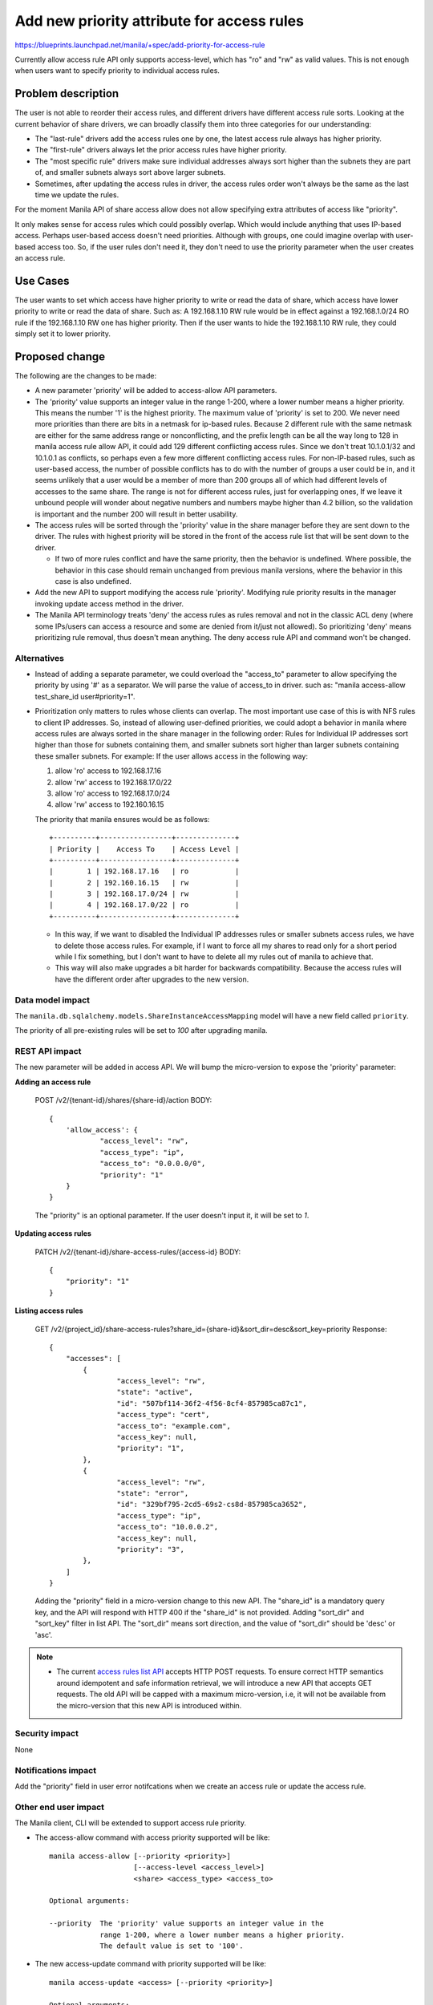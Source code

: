 ..
 This work is licensed under a Creative Commons Attribution 3.0 Unported
 License.

 http://creativecommons.org/licenses/by/3.0/legalcode

============================================
Add new priority attribute for access rules
============================================

https://blueprints.launchpad.net/manila/+spec/add-priority-for-access-rule

Currently allow access rule API only supports access-level, which has "ro"
and "rw" as valid values. This is not enough when users want to specify
priority to individual access rules.


Problem description
===================

The user is not able to reorder their access rules, and different drivers have
different access rule sorts. Looking at the current behavior of share drivers,
we can broadly classify them into three categories for our understanding:

* The "last-rule" drivers add the access rules one by one, the latest access
  rule always has higher priority.
* The "first-rule" drivers always let the prior access rules have higher
  priority.
* The "most specific rule" drivers make sure individual addresses always sort
  higher than the subnets they are part of, and smaller subnets always sort
  above larger subnets.
* Sometimes, after updating the access rules in driver, the access rules order
  won't always be the same as the last time we update the rules.

For the moment Manila API of share access allow does not allow specifying
extra attributes of access like "priority".

It only makes sense for access rules which could possibly overlap. Which would
include anything that uses IP-based access. Perhaps user-based access doesn't
need priorities. Although with groups, one could imagine overlap with
user-based access too. So, if the user rules don't need it, they don't need to
use the priority parameter when the user creates an access rule.

Use Cases
=========

The user wants to set which access have higher priority to write or read the
data of share, which access have lower priority to write or read the data of
share.
Such as: A 192.168.1.10 RW rule would be in effect against a 192.168.1.0/24 RO
rule if the 192.168.1.10 RW one has higher priority. Then if the user wants to
hide the 192.168.1.10 RW rule, they could simply set it to lower priority.

Proposed change
===============

The following are the changes to be made:

* A new parameter 'priority' will be added to access-allow API parameters.
* The 'priority' value supports an integer value in the range 1-200, where a
  lower number means a higher priority. This means the number '1' is the
  highest priority. The maximum value of 'priority' is set to 200.
  We never need more priorities than there are bits in a netmask for ip-based
  rules. Because 2 different rule with the same netmask are either for the
  same address range or nonconflicting, and the prefix length can be all the
  way long to 128 in manila access rule allow API, it could add 129
  different conflicting access rules. Since we don't treat 10.1.0.1/32 and
  10.1.0.1 as conflicts, so perhaps even a few more different conflicting
  access rules. For non-IP-based rules, such as user-based access, the number
  of possible conflicts has to do with the number of groups a user could be
  in, and it seems unlikely that a user would be a member of more than 200
  groups all of which had different levels of accesses to the same share. The
  range is not for different access rules, just for overlapping ones, If we
  leave it unbound people will wonder about negative numbers and numbers maybe
  higher than 4.2 billion, so the validation is important and the number 200
  will result in better usability.
* The access rules will be sorted through the 'priority' value in the share
  manager before they are sent down to the driver. The rules with highest
  priority will be stored in the front of the access rule list that will be
  sent down to the driver.

  * If two of more rules conflict and have the same priority, then the
    behavior is undefined. Where possible, the behavior in this case should
    remain unchanged from previous manila versions, where the behavior in
    this case is also undefined.

* Add the new API to support modifying the access rule 'priority'. Modifying
  rule priority results in the manager invoking update access method in the
  driver.
* The Manila API terminology treats 'deny' the access rules as rules removal
  and not in the classic ACL deny (where some IPs/users can access a resource
  and some are denied from it/just not allowed). So prioritizing 'deny' means
  prioritizing rule removal, thus doesn't mean anything. The deny access rule
  API and command won't be changed.

Alternatives
------------

* Instead of adding a separate parameter, we could overload the "access_to"
  parameter to allow specifying the priority by using '#' as a separator. We
  will parse the value of access_to in driver. such as: "manila access-allow
  test_share_id user#priority=1".

* Prioritization only matters to rules whose clients can overlap. The most
  important use case of this is with NFS rules to client IP addresses. So,
  instead of allowing user-defined priorities, we could adopt a behavior in
  manila where access rules are always sorted in the share manager in the
  following order: Rules for Individual IP addresses sort higher than those
  for subnets containing them, and smaller subnets sort higher than larger
  subnets containing these smaller subnets. For example: If the user allows
  access in the following way:

  1. allow 'ro' access to 192.168.17.16
  2. allow 'rw' access to 192.168.17.0/22
  3. allow 'ro' access to 192.168.17.0/24
  4. allow 'rw' access to 192.160.16.15

  The priority that manila ensures would be as follows::

      +----------+-----------------+--------------+
      | Priority |    Access To    | Access Level |
      +----------+-----------------+--------------+
      |        1 | 192.168.17.16   | ro           |
      |        2 | 192.160.16.15   | rw           |
      |        3 | 192.168.17.0/24 | rw           |
      |        4 | 192.168.17.0/22 | ro           |
      +----------+-----------------+--------------+

  * In this way, if we want to disabled the Individual IP addresses rules or
    smaller subnets access rules, we have to delete those access rules. For
    example, if I want to force all my shares to read only for a short period
    while I fix something, but I don't want to have to delete all my rules out
    of manila to achieve that.
  * This way will also make upgrades a bit harder for backwards compatibility.
    Because the access rules will have the different order after upgrades to
    the new version.

Data model impact
-----------------

The ``manila.db.sqlalchemy.models.ShareInstanceAccessMapping`` model will
have a new field called ``priority``.

The priority of all pre-existing rules will be set to `100` after upgrading
manila.

REST API impact
---------------
The new parameter will be added in access API. We will bump the micro-version
to expose the 'priority' parameter:

**Adding an access rule**

    POST /v2/{tenant-id}/shares/{share-id}/action
    BODY::

        {
            'allow_access': {
                    "access_level": "rw",
                    "access_type": "ip",
                    "access_to": "0.0.0.0/0",
                    "priority": "1"
            }
        }

    The "priority" is an optional parameter. If the user doesn't input it,
    it will be set to `1`.

**Updating access rules**

    PATCH /v2/{tenant-id}/share-access-rules/{access-id}
    BODY::

        {
            "priority": "1"
        }

**Listing access rules**

    GET   /v2/{project_id}/share-access-rules?share_id={share-id}&sort_dir=desc&sort_key=priority
    Response::

        {
            "accesses": [
                {
                        "access_level": "rw",
                        "state": "active",
                        "id": "507bf114-36f2-4f56-8cf4-857985ca87c1",
                        "access_type": "cert",
                        "access_to": "example.com",
                        "access_key": null,
                        "priority": "1",
                },
                {
                        "access_level": "rw",
                        "state": "error",
                        "id": "329bf795-2cd5-69s2-cs8d-857985ca3652",
                        "access_type": "ip",
                        "access_to": "10.0.0.2",
                        "access_key": null,
                        "priority": "3",
                },
            ]
        }

    Adding the "priority" field in a micro-version change to this new API.
    The "share_id" is a mandatory query key, and the API will respond with
    HTTP 400 if the "share_id" is not provided.
    Adding "sort_dir" and "sort_key" filter in list API. The "sort_dir" means
    sort direction, and the value of "sort_dir" should be 'desc' or 'asc'.


.. note::

    * The current `access rules list API
      <https://developer.openstack.org/api-ref/shared-file-system/#list-access-rules>`_
      accepts HTTP POST requests. To ensure correct HTTP semantics around
      idempotent and safe information retrieval, we will introduce a new API
      that accepts GET requests. The old API will be capped with a maximum
      micro-version, i.e, it will not be available from the micro-version that
      this new API is introduced within.


Security impact
---------------

None

Notifications impact
--------------------

Add the "priority" field in user error notifcations when we create an access
rule or update the access rule.

Other end user impact
---------------------

The Manila client, CLI will be extended to support access rule priority.

* The access-allow command with access priority supported will be like::

    manila access-allow [--priority <priority>]
                        [--access-level <access_level>]
                        <share> <access_type> <access_to>

    Optional arguments:

    --priority  The 'priority' value supports an integer value in the
                range 1-200, where a lower number means a higher priority.
                The default value is set to '100'.

* The new access-update command with priority supported will be like::

    manila access-update <access> [--priority <priority>]

    Optional arguments:

    --priority  The 'priority' value supports an integer value in the
                range 1-200, where a lower number means a higher priority.
                OPTIONAL: Default=None.

* The access-list command with access priority sorting supported will be like::


    manila access-list [--columns <columns>] [--sort-key <sort_key>]
                       [--sort-dir <sort_dir>]
                       <share>

    Optional arguments:
    --sort-dir <sort_dir>, --sort_dir <sort_dir>
                        Sort direction, available values are ('asc', 'desc').
                        OPTIONAL: Default=None.
    --sort-key <sort_key>, --sort_key <sort_key>
                        Key to be sorted, available keys are (priority).
                        OPTIONAL: Default=None.

* We will also perform client side validation for value of "priority" limit
  range from 1 to 200.


Performance impact
------------------

Sorting access rules have a negative service performance impact.

Other deployer impact
---------------------

None

Developer impact
----------------

None

Driver impact
-------------

The access rules will be ordered in the share manager before being sent down
to drivers in update_access function, so the drivers need not see the
priority field and need not change their current behavior.
If some drivers are already reordering the rules, we will audit drivers that
are reordering rules and report bugs right away. They have to be updated to
comply with the order determined by the share manager.
If your back end can't correctly implement a broad rule overriding a more
narrow rule when the broad rule is earlier in the list, then the driver must
drop the more narrow rule and not send it to the backend at all.

Implementation
==============

Assignee(s)
-----------

Primary assignee:
  | zhongjun


Work Items
----------

* Add priority property to access rule object and bump the API microversion.
* Add a new parameter in "access_rules" table and add db upgrade script.
* Add a new update-access API.
* Add new unit and tempest tests for access rule priority.
* Update python-manilaclient and the UI, Allow the end user to move rules
  around in a list and figure out the priorities, like other public clouds
  do `[1]`_.

Dependencies
============

None


Testing
=======

* Add the unit tests
* Add the tempest tests

Documentation Impact
====================

The following OpenStack documentation will be updated to reflect this change:

* OpenStack User Guide
* OpenStack API Reference
* Manila Developer Reference
* The Admin Guide

References
==========

* Support for access rule priority in Alibaba Cloud:

  * _`[1]` https://www.alibabacloud.com/help/doc-detail/27534.htm?spm=a3c0i.o27518en.b99.23.371c253bJ2y4HY

* Support for access rule priority in Tencent Cloud:

  https://intl.cloud.tencent.com/document/product/582/13778
